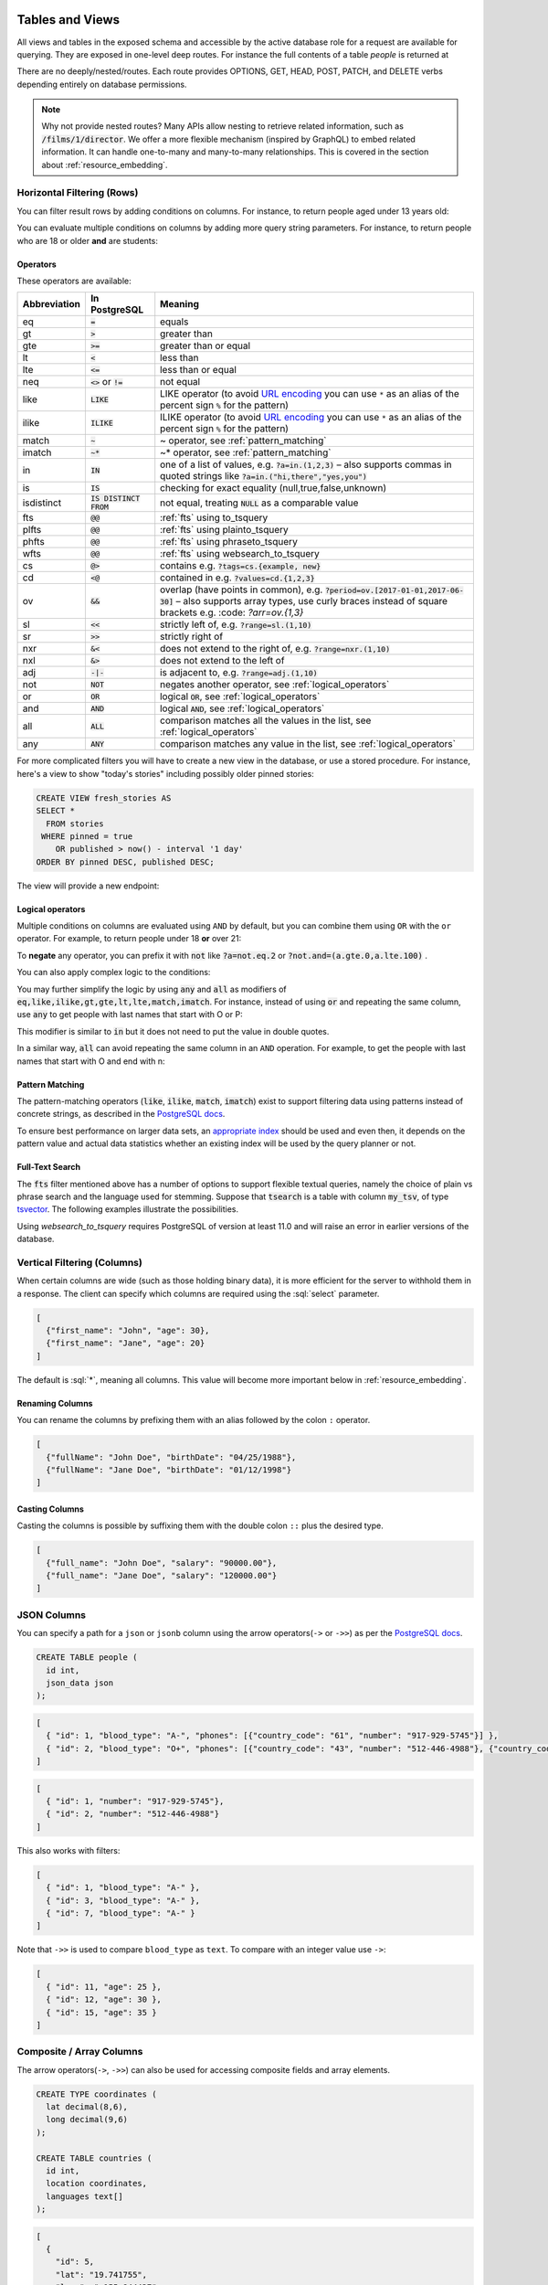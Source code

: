 .. role:: sql(code)
   :language: sql

Tables and Views
================

All views and tables in the exposed schema and accessible by the active database role for a request are available for querying. They are exposed in one-level deep routes. For instance the full contents of a table `people` is returned at

.. tabs::

  .. code-tab:: http

    GET /people HTTP/1.1

  .. code-tab:: bash Curl

    curl "http://localhost:3000/people"

There are no deeply/nested/routes. Each route provides OPTIONS, GET, HEAD, POST, PATCH, and DELETE verbs depending entirely on database permissions.

.. note::

  Why not provide nested routes? Many APIs allow nesting to retrieve related information, such as :code:`/films/1/director`. We offer a more flexible mechanism (inspired by GraphQL) to embed related information. It can handle one-to-many and many-to-many relationships. This is covered in the section about :ref:`resource_embedding`.

.. _h_filter:

Horizontal Filtering (Rows)
---------------------------

You can filter result rows by adding conditions on columns. For instance, to return people aged under 13 years old:

.. tabs::

  .. code-tab:: http

    GET /people?age=lt.13 HTTP/1.1

  .. code-tab:: bash Curl

    curl "http://localhost:3000/people?age=lt.13"

You can evaluate multiple conditions on columns by adding more query string parameters. For instance, to return people who are 18 or older **and** are students:

.. tabs::

  .. code-tab:: http

    GET /people?age=gte.18&student=is.true HTTP/1.1

  .. code-tab:: bash Curl

    curl "http://localhost:3000/people?age=gte.18&student=is.true"

.. _operators:

Operators
~~~~~~~~~

These operators are available:

============  ========================  ==================================================================================
Abbreviation  In PostgreSQL             Meaning
============  ========================  ==================================================================================
eq            :code:`=`                 equals
gt            :code:`>`                 greater than
gte           :code:`>=`                greater than or equal
lt            :code:`<`                 less than
lte           :code:`<=`                less than or equal
neq           :code:`<>` or :code:`!=`  not equal
like          :code:`LIKE`              LIKE operator (to avoid `URL encoding <https://en.wikipedia.org/wiki/Percent-encoding>`_ you can use ``*`` as an alias of the percent sign ``%`` for the pattern)
ilike         :code:`ILIKE`             ILIKE operator (to avoid `URL encoding <https://en.wikipedia.org/wiki/Percent-encoding>`_ you can use ``*`` as an alias of the percent sign ``%`` for the pattern)
match         :code:`~`                 ~ operator, see :ref:`pattern_matching`
imatch        :code:`~*`                ~* operator, see :ref:`pattern_matching`
in            :code:`IN`                one of a list of values, e.g. :code:`?a=in.(1,2,3)`
                                        – also supports commas in quoted strings like
                                        :code:`?a=in.("hi,there","yes,you")`
is            :code:`IS`                checking for exact equality (null,true,false,unknown)
isdistinct    :code:`IS DISTINCT FROM`  not equal, treating :code:`NULL` as a comparable value
fts           :code:`@@`                :ref:`fts` using to_tsquery
plfts         :code:`@@`                :ref:`fts` using plainto_tsquery
phfts         :code:`@@`                :ref:`fts` using phraseto_tsquery
wfts          :code:`@@`                :ref:`fts` using websearch_to_tsquery
cs            :code:`@>`                contains e.g. :code:`?tags=cs.{example, new}`
cd            :code:`<@`                contained in e.g. :code:`?values=cd.{1,2,3}`
ov            :code:`&&`                overlap (have points in common), e.g. :code:`?period=ov.[2017-01-01,2017-06-30]` –
                                        also supports array types, use curly braces instead of square brackets e.g.
                                        :code: `?arr=ov.{1,3}`
sl            :code:`<<`                strictly left of, e.g. :code:`?range=sl.(1,10)`
sr            :code:`>>`                strictly right of
nxr           :code:`&<`                does not extend to the right of, e.g. :code:`?range=nxr.(1,10)`
nxl           :code:`&>`                does not extend to the left of
adj           :code:`-|-`               is adjacent to, e.g. :code:`?range=adj.(1,10)`
not           :code:`NOT`               negates another operator, see :ref:`logical_operators`
or            :code:`OR`                logical :code:`OR`, see :ref:`logical_operators`
and           :code:`AND`               logical :code:`AND`, see :ref:`logical_operators`
all           :code:`ALL`               comparison matches all the values in the list, see :ref:`logical_operators`
any           :code:`ANY`               comparison matches any value in the list, see :ref:`logical_operators`
============  ========================  ==================================================================================

For more complicated filters you will have to create a new view in the database, or use a stored procedure. For instance, here's a view to show "today's stories" including possibly older pinned stories:

.. code-block:: postgresql

  CREATE VIEW fresh_stories AS
  SELECT *
    FROM stories
   WHERE pinned = true
      OR published > now() - interval '1 day'
  ORDER BY pinned DESC, published DESC;

The view will provide a new endpoint:

.. tabs::

  .. code-tab:: http

    GET /fresh_stories HTTP/1.1

  .. code-tab:: bash Curl

    curl "http://localhost:3000/fresh_stories"

.. _logical_operators:

Logical operators
~~~~~~~~~~~~~~~~~

Multiple conditions on columns are evaluated using ``AND`` by default, but you can combine them using ``OR`` with the ``or`` operator. For example, to return people under 18 **or** over 21:

.. tabs::

  .. code-tab:: http

    GET /people?or=(age.lt.18,age.gt.21) HTTP/1.1

  .. code-tab:: bash Curl

    curl "http://localhost:3000/people?or=(age.lt.18,age.gt.21)"

To **negate** any operator, you can prefix it with :code:`not` like :code:`?a=not.eq.2` or :code:`?not.and=(a.gte.0,a.lte.100)` .

You can also apply complex logic to the conditions:

.. tabs::

  .. code-tab:: http

    GET /people?grade=gte.90&student=is.true&or=(age.eq.14,not.and(age.gte.11,age.lte.17)) HTTP/1.1

  .. code-tab:: bash Curl

    curl "http://localhost:3000/people?grade=gte.90&student=is.true&or=(age.eq.14,not.and(age.gte.11,age.lte.17))"

You may further simplify the logic by using :code:`any` and :code:`all` as modifiers of :code:`eq,like,ilike,gt,gte,lt,lte,match,imatch`.
For instance, instead of using :code:`or` and repeating the same column, use :code:`any` to get people with last names that start with O or P:

.. tabs::

  .. code-tab:: http

    GET /people?last_name=like(any).{O*,P*} HTTP/1.1

  .. code-tab:: bash Curl

    curl "http://localhost:3000/people?last_name=like(any).{O*,P*}"

This modifier is similar to :code:`in` but it does not need to put the value in double quotes.

In a similar way, :code:`all` can avoid repeating the same column in an ``AND`` operation. For example, to get the people with last names that start with O and end with n:

.. tabs::

  .. code-tab:: http

    GET /people?last_name=like(all).{O*,*n} HTTP/1.1

  .. code-tab:: bash Curl

    curl "http://localhost:3000/people?last_name=like(all).{O*,*n}"

.. _pattern_matching:

Pattern Matching
~~~~~~~~~~~~~~~~

The pattern-matching operators (:code:`like`, :code:`ilike`, :code:`match`, :code:`imatch`) exist to support filtering data using patterns instead of concrete strings, as described in the `PostgreSQL docs <https://www.postgresql.org/docs/current/functions-matching.html>`__.

To ensure best performance on larger data sets, an `appropriate index <https://www.postgresql.org/docs/current/pgtrgm.html#id-1.11.7.44.8>`__ should be used and even then, it depends on the pattern value and actual data statistics whether an existing index will be used by the query planner or not.

.. _fts:

Full-Text Search
~~~~~~~~~~~~~~~~

The :code:`fts` filter mentioned above has a number of options to support flexible textual queries, namely the choice of plain vs phrase search and the language used for stemming. Suppose that :code:`tsearch` is a table with column :code:`my_tsv`, of type `tsvector <https://www.postgresql.org/docs/current/datatype-textsearch.html>`_. The following examples illustrate the possibilities.

.. tabs::

  .. code-tab:: http

    GET /tsearch?my_tsv=fts(french).amusant HTTP/1.1

  .. code-tab:: bash Curl

    curl "http://localhost:3000/tsearch?my_tsv=fts(french).amusant"

.. tabs::

  .. code-tab:: http

    GET /tsearch?my_tsv=plfts.The%20Fat%20Cats HTTP/1.1

  .. code-tab:: bash Curl

    curl "http://localhost:3000/tsearch?my_tsv=plfts.The%20Fat%20Cats"

.. tabs::

  .. code-tab:: http

    GET /tsearch?my_tsv=not.phfts(english).The%20Fat%20Cats HTTP/1.1

  .. code-tab:: bash Curl

    curl "http://localhost:3000/tsearch?my_tsv=not.phfts(english).The%20Fat%20Cats"

.. tabs::

  .. code-tab:: http

    GET /tsearch?my_tsv=not.wfts(french).amusant HTTP/1.1

  .. code-tab:: bash Curl

    curl "http://localhost:3000/tsearch?my_tsv=not.wfts(french).amusant"

Using `websearch_to_tsquery` requires PostgreSQL of version at least 11.0 and will raise an error in earlier versions of the database.

.. _v_filter:

Vertical Filtering (Columns)
----------------------------

When certain columns are wide (such as those holding binary data), it is more efficient for the server to withhold them in a response. The client can specify which columns are required using the :sql:`select` parameter.

.. tabs::

  .. code-tab:: http

    GET /people?select=first_name,age HTTP/1.1

  .. code-tab:: bash Curl

    curl "http://localhost:3000/people?select=first_name,age"

.. code-block:: json

  [
    {"first_name": "John", "age": 30},
    {"first_name": "Jane", "age": 20}
  ]

The default is :sql:`*`, meaning all columns. This value will become more important below in :ref:`resource_embedding`.

Renaming Columns
~~~~~~~~~~~~~~~~

You can rename the columns by prefixing them with an alias followed by the colon ``:`` operator.

.. tabs::

  .. code-tab:: http

    GET /people?select=fullName:full_name,birthDate:birth_date HTTP/1.1

  .. code-tab:: bash Curl

    curl "http://localhost:3000/people?select=fullName:full_name,birthDate:birth_date"

.. code-block:: json

  [
    {"fullName": "John Doe", "birthDate": "04/25/1988"},
    {"fullName": "Jane Doe", "birthDate": "01/12/1998"}
  ]

.. _casting_columns:

Casting Columns
~~~~~~~~~~~~~~~

Casting the columns is possible by suffixing them with the double colon ``::`` plus the desired type.

.. tabs::

  .. code-tab:: http

    GET /people?select=full_name,salary::text HTTP/1.1

  .. code-tab:: bash Curl

    curl "http://localhost:3000/people?select=full_name,salary::text"

.. code-block:: json

  [
    {"full_name": "John Doe", "salary": "90000.00"},
    {"full_name": "Jane Doe", "salary": "120000.00"}
  ]

.. _json_columns:

JSON Columns
------------

You can specify a path for a ``json`` or ``jsonb`` column using the arrow operators(``->`` or ``->>``) as per the `PostgreSQL docs <https://www.postgresql.org/docs/current/functions-json.html>`__.

.. code-block:: postgres

  CREATE TABLE people (
    id int,
    json_data json
  );

.. tabs::

  .. code-tab:: http

    GET /people?select=id,json_data->>blood_type,json_data->phones HTTP/1.1

  .. code-tab:: bash Curl

    curl "http://localhost:3000/people?select=id,json_data->>blood_type,json_data->phones"

.. code-block:: json

  [
    { "id": 1, "blood_type": "A-", "phones": [{"country_code": "61", "number": "917-929-5745"}] },
    { "id": 2, "blood_type": "O+", "phones": [{"country_code": "43", "number": "512-446-4988"}, {"country_code": "43", "number": "213-891-5979"}] }
  ]

.. tabs::

  .. code-tab:: http

    GET /people?select=id,json_data->phones->0->>number HTTP/1.1

  .. code-tab:: bash Curl

    curl "http://localhost:3000/people?select=id,json_data->phones->0->>number"

.. code-block:: json

  [
    { "id": 1, "number": "917-929-5745"},
    { "id": 2, "number": "512-446-4988"}
  ]

This also works with filters:

.. tabs::

  .. code-tab:: http

    GET /people?select=id,json_data->blood_type&json_data->>blood_type=eq.A- HTTP/1.1

  .. code-tab:: bash Curl

    curl "http://localhost:3000/people?select=id,json_data->blood_type&json_data->>blood_type=eq.A-"

.. code-block:: json

  [
    { "id": 1, "blood_type": "A-" },
    { "id": 3, "blood_type": "A-" },
    { "id": 7, "blood_type": "A-" }
  ]

Note that ``->>`` is used to compare ``blood_type`` as ``text``. To compare with an integer value use ``->``:

.. tabs::

  .. code-tab:: http

    GET /people?select=id,json_data->age&json_data->age=gt.20 HTTP/1.1

  .. code-tab:: bash Curl

    curl "http://localhost:3000/people?select=id,json_data->age&json_data->age=gt.20"

.. code-block:: json

  [
    { "id": 11, "age": 25 },
    { "id": 12, "age": 30 },
    { "id": 15, "age": 35 }
  ]
.. _composite_array_columns:

Composite / Array Columns
-------------------------

The arrow operators(``->``, ``->>``) can also be used for accessing composite fields and array elements.

.. code-block:: postgres

  CREATE TYPE coordinates (
    lat decimal(8,6),
    long decimal(9,6)
  );

  CREATE TABLE countries (
    id int,
    location coordinates,
    languages text[]
  );

.. tabs::

  .. code-tab:: http

    GET /countries?select=id,location->>lat,location->>long,primary_language:languages->0&location->lat=gte.19 HTTP/1.1

  .. code-tab:: bash Curl

    curl "http://localhost:3000/countries?select=id,location->>lat,location->>long,primary_language:languages->0&location->lat=gte.19"

.. code-block:: json

  [
    {
      "id": 5,
      "lat": "19.741755",
      "long": "-155.844437",
      "primary_language": "en"
    }
  ]

.. important::

  When using the ``->`` and ``->>`` operators, PostgREST uses a query like ``to_jsonb(<col>)->'field'``. To make filtering and ordering on those nested fields use an index, the index needs to be created on the same expression, including the ``to_jsonb(...)`` call:

  .. code-block:: postgres

    CREATE INDEX ON mytable ((to_jsonb(data) -> 'identification' ->> 'registration_number'));

.. _computed_cols:

Computed / Virtual Columns
--------------------------

Filters may be applied to computed columns(**a.k.a. virtual columns**) as well as actual table/view columns, even though the computed columns will not appear in the output. For example, to search first and last names at once we can create a computed column that will not appear in the output but can be used in a filter:

.. code-block:: postgres

  CREATE TABLE people (
    fname text,
    lname text
  );

  CREATE FUNCTION full_name(people) RETURNS text AS $$
    SELECT $1.fname || ' ' || $1.lname;
  $$ LANGUAGE SQL;

  -- (optional) add an index to speed up anticipated query
  CREATE INDEX people_full_name_idx ON people
    USING GIN (to_tsvector('english', full_name(people)));

A full-text search on the computed column:

.. tabs::

  .. code-tab:: http

    GET /people?full_name=fts.Beckett HTTP/1.1

  .. code-tab:: bash Curl

    curl "http://localhost:3000/people?full_name=fts.Beckett"

As mentioned, computed columns do not appear in the output by default. However you can include them by listing them in the vertical filtering :code:`select` parameter:

.. tabs::

  .. code-tab:: http

    GET /people?select=*,full_name HTTP/1.1

  .. code-tab:: bash Curl

    curl "http://localhost:3000/people?select=*,full_name"

.. important::

  Computed columns must be created in the :ref:`exposed schema <db-schemas>` or in a schema in the :ref:`extra search path <db-extra-search-path>` to be used in this way. When placing the computed column in the :ref:`exposed schema <db-schemas>` you can use an **unnamed** argument, as in the example above, to prevent it from being exposed as an :ref:`RPC <s_procs>` under ``/rpc``.

Unicode support
---------------

PostgREST supports unicode in schemas, tables, columns and values. To access a table with unicode name, use percent encoding.

To request this:

.. code-block:: http

  GET /موارد HTTP/1.1

Do this:

.. tabs::

  .. code-tab:: http

    GET /%D9%85%D9%88%D8%A7%D8%B1%D8%AF HTTP/1.1

  .. code-tab:: bash Curl

    curl "http://localhost:3000/%D9%85%D9%88%D8%A7%D8%B1%D8%AF"

.. _tabs-cols-w-spaces:

Table / Columns with spaces
~~~~~~~~~~~~~~~~~~~~~~~~~~~

You can request table/columns with spaces in them by percent encoding the spaces with ``%20``:

.. tabs::

  .. code-tab:: http

    GET /Order%20Items?Unit%20Price=lt.200 HTTP/1.1

  .. code-tab:: bash Curl

    curl "http://localhost:3000/Order%20Items?Unit%20Price=lt.200"

.. _reserved-chars:

Reserved characters
~~~~~~~~~~~~~~~~~~~

If filters include PostgREST reserved characters(``,``, ``.``, ``:``, ``()``) you'll have to surround them in percent encoded double quotes ``%22`` for correct processing.

Here ``Hebdon,John`` and ``Williams,Mary`` are values.

.. tabs::

  .. code-tab:: http

    GET /employees?name=in.(%22Hebdon,John%22,%22Williams,Mary%22) HTTP/1.1

  .. code-tab:: bash Curl

    curl "http://localhost:3000/employees?name=in.(%22Hebdon,John%22,%22Williams,Mary%22)"

Here ``information.cpe`` is a column name.

.. tabs::

  .. code-tab:: http

    GET /vulnerabilities?%22information.cpe%22=like.*MS* HTTP/1.1

  .. code-tab:: bash Curl

    curl "http://localhost:3000/vulnerabilities?%22information.cpe%22=like.*MS*"

If the value filtered by the ``in`` operator has a double quote (``"``), you can escape it using a backslash ``"\""``. A backslash itself can be used with a double backslash ``"\\"``.

Here ``Quote:"`` and ``Backslash:\`` are percent-encoded values. Note that ``%5C`` is the percent-encoded backslash.

.. tabs::

  .. code-tab:: http

    GET /marks?name=in.(%22Quote:%5C%22%22,%22Backslash:%5C%5C%22) HTTP/1.1

  .. code-tab:: bash Curl

    curl "http://localhost:3000/marks?name=in.(%22Quote:%5C%22%22,%22Backslash:%5C%5C%22)"

.. note::

   Some HTTP libraries might encode URLs automatically(e.g. :code:`axios`). In these cases you should use double quotes
   :code:`""` directly instead of :code:`%22`.

.. _ordering:

Ordering
--------

The reserved word :sql:`order` reorders the response rows. It uses a comma-separated list of columns and directions:

.. tabs::

  .. code-tab:: http

    GET /people?order=age.desc,height.asc HTTP/1.1

  .. code-tab:: bash Curl

    curl "http://localhost:3000/people?order=age.desc,height.asc"

If no direction is specified it defaults to ascending order:

.. tabs::

  .. code-tab:: http

    GET /people?order=age HTTP/1.1

  .. code-tab:: bash Curl

    curl "http://localhost:3000/people?order=age"

If you care where nulls are sorted, add ``nullsfirst`` or ``nullslast``:

.. tabs::

  .. code-tab:: http

    GET /people?order=age.nullsfirst HTTP/1.1

  .. code-tab:: bash Curl

    curl "http://localhost:3000/people?order=age.nullsfirst"

.. tabs::

  .. code-tab:: http

    GET /people?order=age.desc.nullslast HTTP/1.1

  .. code-tab:: bash Curl

    curl "http://localhost:3000/people?order=age.desc.nullslast"

You can also use :ref:`computed_cols` to order the results, even though the computed columns will not appear in the output. You can sort by nested fields of :ref:`json_columns` with the JSON operators.

.. _limits:

Limits and Pagination
---------------------

PostgREST uses HTTP range headers to describe the size of results. Every response contains the current range and, if requested, the total number of results:

.. code-block:: http

  HTTP/1.1 200 OK
  Range-Unit: items
  Content-Range: 0-14/*

Here items zero through fourteen are returned. This information is available in every response and can help you render pagination controls on the client. This is an RFC7233-compliant solution that keeps the response JSON cleaner.

There are two ways to apply a limit and offset rows: through request headers or query parameters. When using headers you specify the range of rows desired. This request gets the first twenty people.

.. tabs::

  .. code-tab:: http

    GET /people HTTP/1.1
    Range-Unit: items
    Range: 0-19

  .. code-tab:: bash Curl

    curl "http://localhost:3000/people" -i \
      -H "Range-Unit: items" \
      -H "Range: 0-19"

Note that the server may respond with fewer if unable to meet your request:

.. code-block:: http

  HTTP/1.1 200 OK
  Range-Unit: items
  Content-Range: 0-17/*

You may also request open-ended ranges for an offset with no limit, e.g. :code:`Range: 10-`.

The other way to request a limit or offset is with query parameters. For example

.. tabs::

  .. code-tab:: http

    GET /people?limit=15&offset=30 HTTP/1.1

  .. code-tab:: bash Curl

    curl "http://localhost:3000/people?limit=15&offset=30"

This method is also useful for embedded resources, which we will cover in another section. The server always responds with range headers even if you use query parameters to limit the query.

.. _exact_count:

Exact Count
-----------

In order to obtain the total size of the table or view (such as when rendering the last page link in a pagination control), specify ``Prefer: count=exact`` as a request header:

.. tabs::

  .. code-tab:: http

    HEAD /bigtable HTTP/1.1
    Range-Unit: items
    Range: 0-24
    Prefer: count=exact

  .. code-tab:: bash Curl

    curl "http://localhost:3000/bigtable" -I \
      -H "Range-Unit: items" \
      -H "Range: 0-24" \
      -H "Prefer: count=exact"

Note that the larger the table the slower this query runs in the database. The server will respond with the selected range and total

.. code-block:: http

  HTTP/1.1 206 Partial Content
  Range-Unit: items
  Content-Range: 0-24/3573458

.. _planned_count:

Planned Count
-------------

To avoid the shortcomings of :ref:`exact count <exact_count>`, PostgREST can leverage PostgreSQL statistics and get a fairly accurate and fast count.
To do this, specify the ``Prefer: count=planned`` header.

.. tabs::

  .. code-tab:: http

    HEAD /bigtable?limit=25 HTTP/1.1
    Prefer: count=planned

  .. code-tab:: bash Curl

    curl "http://localhost:3000/bigtable?limit=25" -I \
      -H "Prefer: count=planned"

.. code-block:: http

  HTTP/1.1 206 Partial Content
  Content-Range: 0-24/3572000

Note that the accuracy of this count depends on how up-to-date are the PostgreSQL statistics tables.
For example in this case, to increase the accuracy of the count you can do ``ANALYZE bigtable``.
See `ANALYZE <https://www.postgresql.org/docs/current/sql-analyze.html>`_ for more details.

.. _estimated_count:

Estimated Count
---------------

When you are interested in the count, the relative error is important. If you have a :ref:`planned count <planned_count>` of 1000000 and the exact count is
1001000, the error is small enough to be ignored. But with a planned count of 7, an exact count of 28 would be a huge misprediction.

In general, when having smaller row-counts, the estimated count should be as close to the exact count as possible.

To help with these cases, PostgREST can get the exact count up until a threshold and get the planned count when
that threshold is surpassed. To use this behavior, you can specify the ``Prefer: count=estimated`` header. The **threshold** is
defined by :ref:`db-max-rows`.

Here's an example. Suppose we set ``db-max-rows=1000`` and ``smalltable`` has 321 rows, then we'll get the exact count:

.. tabs::

  .. code-tab:: http

    HEAD /smalltable?limit=25 HTTP/1.1
    Prefer: count=estimated

  .. code-tab:: bash Curl

    curl "http://localhost:3000/smalltable?limit=25" -I \
      -H "Prefer: count=estimated"

.. code-block:: http

  HTTP/1.1 206 Partial Content
  Content-Range: 0-24/321

If we make a similar request on ``bigtable``, which has 3573458 rows, we would get the planned count:

.. tabs::

  .. code-tab:: http

    HEAD /bigtable?limit=25 HTTP/1.1
    Prefer: count=estimated

  .. code-tab:: bash Curl

    curl "http://localhost:3000/bigtable?limit=25" -I \
      -H "Prefer: count=estimated"

.. code-block:: http

  HTTP/1.1 206 Partial Content
  Content-Range: 0-24/3572000

.. _res_format:

Response Format
---------------

PostgREST uses proper HTTP content negotiation (`RFC7231 <https://datatracker.ietf.org/doc/html/rfc7231#section-5.3>`_) to deliver the desired representation of a resource. That is to say the same API endpoint can respond in different formats like JSON or CSV depending on the client request.

Use the Accept request header to specify the acceptable format (or formats) for the response:

.. tabs::

  .. code-tab:: http

    GET /people HTTP/1.1
    Accept: application/json

  .. code-tab:: bash Curl

    curl "http://localhost:3000/people" \
      -H "Accept: application/json"

The current possibilities are:

* ``*/*``
* ``text/csv``
* ``application/json``
* ``application/openapi+json``
* ``application/geo+json``

and in the special case of a single-column select the following additional three formats;
also see the section :ref:`scalar_return_formats`:

* ``application/octet-stream``
* ``text/plain``
* ``text/xml``

The server will default to JSON for API endpoints and OpenAPI on the root.

.. _singular_plural:

Singular or Plural
------------------

By default PostgREST returns all JSON results in an array, even when there is only one item. For example, requesting :code:`/items?id=eq.1` returns

.. code:: json

  [
    { "id": 1 }
  ]

This can be inconvenient for client code. To return the first result as an object unenclosed by an array, specify :code:`vnd.pgrst.object` as part of the :code:`Accept` header

.. tabs::

  .. code-tab:: http

    GET /items?id=eq.1 HTTP/1.1
    Accept: application/vnd.pgrst.object+json

  .. code-tab:: bash Curl

    curl "http://localhost:3000/items?id=eq.1" \
      -H "Accept: application/vnd.pgrst.object+json"

This returns

.. code:: json

  { "id": 1 }

When a singular response is requested but no entries are found, the server responds with an error message and 406 Not Acceptable status code rather than the usual empty array and 200 status:

.. code-block:: json

  {
    "message": "JSON object requested, multiple (or no) rows returned",
    "details": "Results contain 0 rows, application/vnd.pgrst.object+json requires 1 row",
    "hint": null,
    "code": "PGRST505"
  }

.. note::

  Many APIs distinguish plural and singular resources using a special nested URL convention e.g. `/stories` vs `/stories/1`. Why do we use `/stories?id=eq.1`? The answer is because a singular resource is (for us) a row determined by a primary key, and primary keys can be compound (meaning defined across more than one column). The more familiar nested urls consider only a degenerate case of simple and overwhelmingly numeric primary keys. These so-called artificial keys are often introduced automatically by Object Relational Mapping libraries.

  Admittedly PostgREST could detect when there is an equality condition holding on all columns constituting the primary key and automatically convert to singular. However this could lead to a surprising change of format that breaks unwary client code just by filtering on an extra column. Instead we allow manually specifying singular vs plural to decouple that choice from the URL format.

.. _resource_embedding:

Resource Embedding
==================

In addition to providing RESTful routes for each table and view, PostgREST allows related resources to be included together in a single
API call. This reduces the need for multiple API requests. The server uses **foreign keys** to determine which tables and views can be
returned together. For example, consider a database of films and their awards:

.. image:: _static/film.png

.. important::

  Whenever FOREIGN KEY constraints change in the database schema you must refresh PostgREST's schema cache for Resource Embedding to work properly. See the section :ref:`schema_reloading`.

.. _many-to-one:

Many-to-one relationships
-------------------------

Since ``films`` has a **foreign key** referencing ``directors``, this establishes a many-to-one relationship between them. Because of this, we're able
to request all the films and the director for each film.

.. tabs::

  .. code-tab:: http

    GET /films?select=title,directors(id,last_name) HTTP/1.1

  .. code-tab:: bash Curl

    curl "http://localhost:3000/films?select=title,directors(id,last_name)"

.. code-block:: json

  [
    { "title": "Workers Leaving The Lumière Factory In Lyon",
      "directors": {
        "id": 2,
        "last_name": "Lumière"
      }
    },
    { "title": "The Dickson Experimental Sound Film",
      "directors": {
        "id": 1,
        "last_name": "Dickson"
      }
    },
    { "title": "The Haunted Castle",
      "directors": {
        "id": 3,
        "last_name": "Méliès"
      }
    }
  ]

Note that the embedded ``directors`` is returned as a JSON object because of the "to-one" end.

Since the table name is plural, we can be more accurate by making it singular with an alias.

.. tabs::

  .. code-tab:: http

    GET /films?select=title,director:directors(id,last_name) HTTP/1.1

  .. code-tab:: bash Curl

    curl "http://localhost:3000/films?select=title,director:directors(id,last_name)"

.. code-block:: json

  [
    { "title": "Workers Leaving The Lumière Factory In Lyon",
      "director": {
        "id": 2,
        "last_name": "Lumière"
      }
    },
    ".."
  ]

.. _one-to-many:

One-to-many relationships
-------------------------

The inverse one-to-many relationship between ``directors`` and ``films`` is detected based on the **foreign key** reference. In this case, the embedded ``films`` are returned as a JSON array because of the "to-many" end.

.. tabs::

  .. code-tab:: http

    GET /directors?select=last_name,films(title) HTTP/1.1

  .. code-tab:: bash Curl

    curl "http://localhost:3000/directors?select=last_name,films(title)"

.. code-block:: json

  [
    { "last_name": "Lumière",
      "films": [
        {"title": "Workers Leaving The Lumière Factory In Lyon"}
      ]
    },
    { "last_name": "Dickson",
      "films": [
        {"title": "The Dickson Experimental Sound Film"}
      ]
    },
    { "last_name": "Méliès",
      "films": [
        {"title": "The Haunted Castle"}
      ]
    }
  ]

.. _many-to-many:

Many-to-many relationships
--------------------------

Many-to-many relationships are detected based on the join table. The join table must contain foreign keys to other two tables
and they must be part of its composite key.

For the many-to-many relationship between ``films`` and ``actors``, the join table ``roles`` would be:

.. code-block:: postgresql

  create table roles(
    film_id int references films(id)
  , actor_id int references actors(id)
  , primary key(film_id, actor_id)
  );

  -- the join table can also be detected if the composite key has additional columns

  create table roles(
    id int generated always as identity,
  , film_id int references films(id)
  , actor_id int references actors(id)
  , primary key(id, film_id, actor_id)
  );

.. tabs::

  .. code-tab:: http

    GET /actors?select=first_name,last_name,films(title) HTTP/1.1

  .. code-tab:: bash Curl

    curl "http://localhost:3000/actors?select=first_name,last_name,films(title)"

.. code-block:: json

  [
    { "first_name": "Willem",
      "last_name": "Dafoe",
      "films": [
        {"title": "The Lighthouse"}
      ]
    },
    ".."
  ]

.. _one-to-one:

One-to-one relationships
------------------------

one-to-one relationships are detected if there's an unique constraint on a foreign key.

.. code-block:: postgresql

  CREATE TABLE technical_specs(
    film_id INT REFERENCES films UNIQUE,
    runtime TIME,
    camera TEXT,
    sound TEXT
  );

Or if the foreign key is also a primary key.

.. code-block:: postgresql

  -- references Films using the primary key as a foreign key
  CREATE TABLE technical_specs(
    film_id INT PRIMARY KEY REFERENCES films,
    runtime TIME,
    camera TEXT,
    sound TEXT
  );

.. tabs::

  .. code-tab:: http

    GET /films?select=title,technical_specs(runtime) HTTP/1.1

  .. code-tab:: bash Curl

    curl "http://localhost:3000/films?select=title,technical_specs(runtime)"

.. code-block:: json

  [
    {
      "title": "Pulp Fiction",
      "technical_specs": {"camera": "Arriflex 35-III"}
    },
    ".."
  ]

.. _computed_relationships:

Computed relationships
----------------------

You can manually define relationships between resources. This is useful for database objects that can't define foreign keys, like `Foreign Data Wrappers <https://wiki.postgresql.org/wiki/Foreign_data_wrappers>`_.
To do this, you can create functions similar to :ref:`computed_cols`.

Assuming there's a foreign table ``premieres`` that we want to relate to ``films``.

.. code-block:: postgres

  create foreign table premieres (
    id integer,
    location text,
    "date" date,
    film_id integer
  ) server import_csv options ( filename '/tmp/directors.csv', format 'csv');

  create function film(premieres) returns setof films rows 1 as $$
    select * from films where id = $1.film_id
  $$ stable language sql;

The above function defines a relationship between ``premieres`` (the parameter) and ``films`` (the return type) and since there's a ``rows 1``, this defines a many-to-one relationship.
The name of the function ``film`` is arbitrary and can be used to do the embedding:

.. tabs::

  .. code-tab:: http

    GET /premieres?select=location,film(name) HTTP/1.1

  .. code-tab:: bash Curl

    curl "http://localhost:3000/premieres?select=location,film(name)"

.. code-block:: json

  [
    {
      "location": "Cannes Film Festival",
      "film": {"name": "Pulp Fiction"}
    },
    ".."
  ]

Now let's define the opposite one-to-many relationship with another function.

.. code-block:: postgres

  create function premieres(films) returns setof premieres as $$
    select * from premieres where film_id = $1.id
  $$ stable language sql;

Similarly, this function defines a relationship between the parameter ``films`` and the return type ``premieres``.
In this case there's an implicit ``ROWS 1000`` defined by PostgreSQL(`search "result_rows" on this PostgreSQL doc <https://www.postgresql.org/docs/current/sql-createfunction.html>`_),
we consider any value greater than 1 as "many" so this defines a one-to-many relationship.

.. tabs::

  .. code-tab:: http

    GET /films?select=name,premieres(name) HTTP/1.1

  .. code-tab:: bash Curl

    curl "http://localhost:3000/films?select=name,premieres(name)"

.. code-block:: json

  [
    {
      "name": "Pulp Ficiton",
      "premieres": [{"location": "Cannes Festival"}]
    },
    ".."
  ]

Computed relationships also allow you to override the ones that are automatically detected by PostgREST.

For example, to override the :ref:`many-to-one relationship <many-to-one>` between ``films`` and ``directors``.

.. code-block:: postgres

  create function directors(films) returns setof directors rows 1 as $$
    select * from directors where id = $1.director_id
  $$ stable language sql;

Taking advantage of overloaded functions, you can use the same function name for different parameters and thus define relationships from other tables/views to ``directors``.

.. code-block:: postgres

  create function directors(film_schools) returns setof directors as $$
    select * from directors where film_school_id = $1.id
  $$ stable language sql;

Computed relationships have good performance as their intended design follow the `Inlining conditions for table functions <https://wiki.postgresql.org/wiki/Inlining_of_SQL_functions#Inlining_conditions_for_table_functions>`_.

.. warning::

  - Always use ``SETOF`` when creating computed relationships. Functions can return a table without using ``SETOF``, but bear in mind that they will not be inlined.

  - Make sure to correctly label the ``to-one`` part of the relationship. When using the ``ROWS 1`` estimation, PostgREST will expect a single row to be returned. If that is not the case, then it will unnest the embedding and return repeated values for the top level resource.

.. _nested_embedding:

Nested Embedding
----------------

If you want to embed through join tables but need more control on the intermediate resources, you can do nested embedding. For instance, you can request the Actors, their Roles and the Films for those Roles:

.. tabs::

  .. code-tab:: http

    GET /actors?select=roles(character,films(title,year)) HTTP/1.1

  .. code-tab:: bash Curl

    curl "http://localhost:3000/actors?select=roles(character,films(title,year))"

.. _embed_filters:

Embedded Filters
----------------

Embedded resources can be shaped similarly to their top-level counterparts. To do so, prefix the query parameters with the name of the embedded resource. For instance, to order the actors in each film:

.. tabs::

  .. code-tab:: http

    GET /films?select=*,actors(*)&actors.order=last_name,first_name HTTP/1.1

  .. code-tab:: bash Curl

    curl "http://localhost:3000/films?select=*,actors(*)&actors.order=last_name,first_name"

This sorts the list of actors in each film but does *not* change the order of the films themselves. To filter the roles returned with each film:

.. tabs::

  .. code-tab:: http

    GET /films?select=*,roles(*)&roles.character=in.(Chico,Harpo,Groucho) HTTP/1.1

  .. code-tab:: bash Curl

    curl "http://localhost:3000/films?select=*,roles(*)&roles.character=in.(Chico,Harpo,Groucho)"

Once again, this restricts the roles included to certain characters but does not filter the films in any way. Films without any of those characters would be included along with empty character lists.

An ``or`` filter  can be used for a similar operation:

.. tabs::

  .. code-tab:: http

    GET /films?select=*,roles(*)&roles.or=(character.eq.Gummo,character.eq.Zeppo) HTTP/1.1

  .. code-tab:: bash Curl

    curl "http://localhost:3000/films?select=*,roles(*)&roles.or=(character.eq.Gummo,character.eq.Zeppo)"

Limit and offset operations are possible:

.. tabs::

  .. code-tab:: http

    GET /films?select=*,actors(*)&actors.limit=10&actors.offset=2 HTTP/1.1

  .. code-tab:: bash Curl

    curl "http://localhost:3000/films?select=*,actors(*)&actors.limit=10&actors.offset=2"

Embedded resources can be aliased and filters can be applied on these aliases:

.. tabs::

  .. code-tab:: http

    GET /films?select=*,90_comps:competitions(name),91_comps:competitions(name)&90_comps.year=eq.1990&91_comps.year=eq.1991 HTTP/1.1

  .. code-tab:: bash Curl

    curl "http://localhost:3000/films?select=*,90_comps:competitions(name),91_comps:competitions(name)&90_comps.year=eq.1990&91_comps.year=eq.1991"

Filters can also be applied on nested embedded resources:

.. tabs::

  .. code-tab:: http

    GET /films?select=*,roles(*,actors(*))&roles.actors.order=last_name&roles.actors.first_name=like.*Tom* HTTP/1.1

  .. code-tab:: bash Curl

    curl "http://localhost:3000/films?select=*,roles(*,actors(*))&roles.actors.order=last_name&roles.actors.first_name=like.*Tom*"

The result will show the nested actors named Tom and order them by last name. Aliases can also be used instead of the resource names to filter the nested tables.

.. _embedding_top_level_filter:

Embedding with Top-level Filtering
----------------------------------

By default, :ref:`embed_filters` don't change the top-level resource(``films``) rows at all:

.. tabs::

  .. code-tab:: http

    GET /films?select=title,actors(first_name,last_name)&actors.first_name=eq.Jehanne HTTP/1.1

  .. code-tab:: bash Curl

    curl "http://localhost:3000/films?select=title,actors(first_name,last_name)&actors.first_name=eq.Jehanne

.. code-block:: json

  [
    {
      "title": "Workers Leaving The Lumière Factory In Lyon",
      "actors": []
    },
    {
      "title": "The Dickson Experimental Sound Film",
      "actors": []
    },
    {
      "title": "The Haunted Castle",
      "actors": [
        {
          "first_name": "Jehanne",
          "last_name": "d'Alcy"
        }
      ]
    }
  ]

In order to filter the top level rows you need to add ``!inner`` to the embedded resource. For instance, to get **only** the films that have an actor named ``Jehanne``:

.. tabs::

  .. code-tab:: http

    GET /films?select=title,actors!inner(first_name,last_name)&actors.first_name=eq.Jehanne HTTP/1.1

  .. code-tab:: bash Curl

    curl "http://localhost:3000/films?select=title,actors!inner(first_name,last_name)&actors.first_name=eq.Jehanne"

.. code-block:: json

  [
    {
      "title": "The Haunted Castle",
      "actors": [
        {
          "first_name": "Jehanne",
          "last_name": "d'Alcy"
        }
      ]
    }
  ]

If you want to filter the films by actors but don't want to include them in the response, you must leave the embedded columns empty.

.. tabs::

  .. code-tab:: http

    GET /films?select=title,actors!inner()&actors.first_name=eq.Jehanne HTTP/1.1

  .. code-tab:: bash Curl

    curl "http://localhost:3000/films?select=title,actors!inner()&actors.first_name=eq.Jehanne"

.. code-block:: json

  [
    {
      "title": "The Haunted Castle",
    }
  ]

.. _top_level_order:

Top-level Ordering
~~~~~~~~~~~~~~~~~~

You can sort the top-level resource by the embedded resource columns in :ref:`Many-to-One <many-to-one>` and :ref:`One-to-One <one-to-one>` relationships. For example, you could arrange the films in descending order using the director's last name.

.. tabs::

  .. code-tab:: http

    GET /films?select=title,directors(last_name)&order=directors(last_name).desc HTTP/1.1

  .. code-tab:: bash Curl

    curl "http://localhost:3000/films?select=title,directors(last_name)&order=directors(last_name).desc"

.. _null_embed:

Null filtering on embedded resources
~~~~~~~~~~~~~~~~~~~~~~~~~~~~~~~~~~~~

The ``is.null`` filter can be used in embedded resources to perform an anti-join. For instance, to get all the films that do not have any nominations:

.. tabs::

  .. code-tab:: http

    GET /films?select=title,nominations()&nominations=is.null HTTP/1.1

  .. code-tab:: bash Curl

    curl "http://localhost:3000/films?select=title,nominations()&nominations=is.null"

On the other hand, ``not.is.null`` will behave in the same way as using ``!inner``. For example, the embedding ``actors!inner(*)`` returns the same as:

.. tabs::

  .. code-tab:: http

    GET /films?select=title,actors(*)&actors=not.is.null HTTP/1.1

  .. code-tab:: bash Curl

    curl "http://localhost:3000/films?select=title,actors(*)&actors=not.is.null"

Both ``is.null`` and ``not.is.null`` can be included inside the `or` operator. For instance, to get the films that have no actors **or** directors registered yet:

.. tabs::

  .. code-tab:: http

    GET /films?select=title,actors(*),directors(*)&or=(actors.is.null,directors.is.null) HTTP/1.1

  .. code-tab:: bash Curl

    curl "http://localhost:3000/films?select=title,actors(*),directors(*)&or=(actors.is.null,directors.is.null)"

.. _embedding_partitioned_tables:

Embedding Partitioned Tables
----------------------------

Embedding can also be done between `partitioned tables <https://www.postgresql.org/docs/current/ddl-partitioning.html>`_ and other tables.

For example, let's create the ``box_office`` partitioned table that has the gross daily revenue of a film:

.. code-block:: postgres

  CREATE TABLE box_office (
    bo_date DATE NOT NULL,
    film_id INT REFERENCES test.films NOT NULL,
    gross_revenue DECIMAL(12,2) NOT NULL,
    PRIMARY KEY (bo_date, film_id)
  ) PARTITION BY RANGE (bo_date);

  -- Let's also create partitions for each month of 2021

  CREATE TABLE box_office_2021_01 PARTITION OF test.box_office
  FOR VALUES FROM ('2021-01-01') TO ('2021-01-31');

  CREATE TABLE box_office_2021_02 PARTITION OF test.box_office
  FOR VALUES FROM ('2021-02-01') TO ('2021-02-28');

  -- and so until december 2021

Since it contains the ``films_id`` foreign key, it is possible to embed ``box_office`` and ``films``:

.. tabs::

  .. code-tab:: http

    GET /box_office?select=bo_date,gross_revenue,films(title)&gross_revenue=gte.1000000 HTTP/1.1

  .. code-tab:: bash Curl

    curl "http://localhost:3000/box_office?select=bo_date,gross_revenue,films(title)&gross_revenue=gte.1000000"

.. note::
  * Embedding on partitions is not allowed because it leads to ambiguity errors (see :ref:`embed_disamb`) between them and their parent partitioned table(more details at `#1783(comment) <https://github.com/PostgREST/postgrest/issues/1783#issuecomment-959823827>`_). :ref:`custom_queries` can be used if this is needed.

  * Partitioned tables can reference other tables since PostgreSQL 11 but can only be referenced from any other table since PostgreSQL 12.

.. _embedding_views:

Embedding Views
---------------

PostgREST will infer the relationships of a view based on its source tables. Source tables are the ones referenced in the ``FROM`` and ``JOIN`` clauses of the view definition. The foreign keys of the relationships must be present in the top ``SELECT`` clause of the view for this to work.

For instance, the following view has ``nominations``, ``films`` and ``competitions`` as source tables:

.. code-block:: postgres

  CREATE VIEW nominations_view AS
    SELECT
       films.title as film_title
     , competitions.name as competition_name
     , nominations.rank
     , nominations.film_id as nominations_film_id
     , films.id as film_id
    FROM nominations
    JOIN films ON films.id = nominations.film_id
    JOIN competitions ON competitions.id = nominations.competition_id;

Since this view contains ``nominations.film_id``, which has a **foreign key** relationship to ``films``, then we can embed the ``films`` table. Similarly, because the view contains ``films.id``, then we can also embed the ``roles`` and the ``actors`` tables (the last one in a many-to-many relationship):

.. tabs::

  .. code-tab:: http

    GET /nominations_view?select=film_title,films(language),roles(character),actors(last_name,first_name)&rank=eq.5 HTTP/1.1

  .. code-tab:: bash Curl

    curl "http://localhost:3000/nominations_view?select=film_title,films(language),roles(character),actors(last_name,first_name)&rank=eq.5"

It's also possible to embed `Materialized Views <https://www.postgresql.org/docs/current/rules-materializedviews.html>`_.

.. important::

  - It's not guaranteed that all kinds of views will be embeddable. In particular, views that contain UNIONs will not be made embeddable.

    + Why? PostgREST detects source table foreign keys in the view by querying and parsing `pg_rewrite <https://www.postgresql.org/docs/current/catalog-pg-rewrite.html>`_.
      This may fail depending on the complexity of the view.
    + As a workaround, you can use :ref:`computed_relationships` to define manual relationships for views.

  - If view definitions change you must refresh PostgREST's schema cache for this to work properly. See the section :ref:`schema_reloading`.

.. _embedding_view_chains:

Embedding Chains of Views
-------------------------

Views can also depend on other views, which in turn depend on the actual source table. For PostgREST to pick up those chains recursively to any depth, all the views must be in the search path, so either in the exposed schema (:ref:`db-schemas`) or in one of the schemas set in :ref:`db-extra-search-path`. This does not apply to the source table, which could be in a private schema as well. See :ref:`schema_isolation` for more details.

.. _s_proc_embed:

Embedding on Stored Procedures
------------------------------

If you have a :ref:`Stored Procedure <s_procs>` that returns a table type, you can embed its related resources.

Here's a sample function (notice the ``RETURNS SETOF films``).

.. code-block:: plpgsql

  CREATE FUNCTION getallfilms() RETURNS SETOF films AS $$
    SELECT * FROM films;
  $$ LANGUAGE SQL IMMUTABLE;

A request with ``directors`` embedded:

.. tabs::

  .. code-tab:: http

     GET /rpc/getallfilms?select=title,directors(id,last_name)&title=like.*Workers* HTTP/1.1

  .. code-tab:: bash Curl

     curl "http://localhost:3000/rpc/getallfilms?select=title,directors(id,last_name)&title=like.*Workers*"

.. code-block:: json

   [
     { "title": "Workers Leaving The Lumière Factory In Lyon",
       "directors": {
         "id": 2,
         "last_name": "Lumière"
       }
     }
   ]

.. _mutation_embed:

Embedding after Insertions/Updates/Deletions
--------------------------------------------

You can embed related resources after doing :ref:`insert`, :ref:`update` or :ref:`delete`.

Say you want to insert a **film** and then get some of its attributes plus embed its **director**.

.. tabs::

  .. code-tab:: http

     POST /films?select=title,year,director:directors(first_name,last_name) HTTP/1.1
     Prefer: return=representation

     {
      "id": 100,
      "director_id": 40,
      "title": "127 hours",
      "year": 2010,
      "rating": 7.6,
      "language": "english"
     }

  .. code-tab:: bash Curl

    curl "http://localhost:3000/films?select=title,year,director:directors(first_name,last_name)" \
      -H "Prefer: return=representation" \
      -d @- << EOF
      {
        "id": 100,
        "director_id": 40,
        "title": "127 hours",
        "year": 2010,
        "rating": 7.6,
        "language": "english"
      }
    EOF

Response:

.. code-block:: json

   {
    "title": "127 hours",
    "year": 2010,
    "director": {
      "first_name": "Danny",
      "last_name": "Boyle"
    }
   }

.. _embed_unnest:

Embedding Unnest
----------------

On many-to-one and one-to-one relationships, you can use the spread operator ``...`` to select columns from an embedded resource directly, instead of nesting it inside a JSON object. For instance, to get films titles and director last names without nesting:

.. tabs::

  .. code-tab:: http

     GET /films?select=title,...directors(director_last_name:last_name)&title=like.*Workers* HTTP/1.1

  .. code-tab:: bash Curl

     curl "http://localhost:3000/films?select=title,...directors(director_last_name:last_name)&title=like.*Workers*"

.. code-block:: json

   [
     {
       "title": "Workers Leaving The Lumière Factory In Lyon",
       "director_last_name": "Lumière"
     }
   ]

Note that there is no ``"directors"`` object and that the column can be aliased for better readability.

You can use this functionality to get the columns of an intermediate table in a many-to-many relationship. For instance, to get films and its actors, but including the character name from the roles table:

.. tabs::

  .. code-tab:: http

     GET /films?select=title,actors:roles(character,...actors(first_name,last_name))&title=like.*Lighthouse* HTTP/1.1

  .. code-tab:: bash Curl

     curl "http://localhost:3000/films?select=title,actors:roles(character,...actors(first_name,last_name))&title=like.*Lighthouse*"

.. code-block:: json

   [
     {
       "title": "The Lighthouse",
       "actors": [
          {
            "character": "Thomas Wake",
            "first_name": "Willem",
            "last_name": "Dafoe"
          }
       ]
     }
   ]

.. _embed_disamb:

Embedding Disambiguation
------------------------

For doing resource embedding, PostgREST infers the relationship between two tables based on a foreign key between them.
However, in cases where there's more than one foreign key between two tables, it's not possible to infer the relationship unambiguously
by just specifying the tables names.

.. _target_disamb:

Target Disambiguation
~~~~~~~~~~~~~~~~~~~~~

For example, suppose you have the following ``orders`` and ``addresses`` tables:

.. image:: _static/orders.png

And you try to embed ``orders`` with ``addresses`` (this is the **target**):

.. tabs::

  .. code-tab:: http

    GET /orders?select=*,addresses(*) HTTP/1.1

  .. code-tab:: bash Curl

    curl "http://localhost:3000/orders?select=*,addresses(*)" -i

Since the ``orders`` table has two foreign keys to the ``addresses`` table — an order has a billing address and a shipping address —
the request is ambiguous and PostgREST will respond with an error:

.. code-block:: http

   HTTP/1.1 300 Multiple Choices

   {..}

If this happens, you need to disambiguate the request by adding precision to the **target**.
Instead of the **table name**, you can specify the **foreign key constraint name** or the **column name** that is part of the foreign key.

Let's try first with the **foreign key constraint name**. To make it clearer we can name it:

.. code-block:: postgresql

   ALTER TABLE orders
      ADD CONSTRAINT billing_address  foreign key (billing_address_id) references addresses(id),
      ADD CONSTRAINT shipping_address foreign key (shipping_address_id) references addresses(id);

   -- Or if the constraints names were already generated by PostgreSQL we can rename them
   -- ALTER TABLE orders
   --   RENAME CONSTRAINT orders_billing_address_id_fkey  TO billing_address,
   --   RENAME CONSTRAINT orders_shipping_address_id_fkey TO shipping_address;

Now we can unambiguously embed the billing address by specifying the ``billing_address`` foreign key constraint as the **target**.

.. tabs::

  .. code-tab:: http

    GET /orders?select=name,billing_address(name) HTTP/1.1

  .. code-tab:: bash Curl

    curl "http://localhost:3000/orders?select=name,billing_address(name)"

.. code-block:: json

   [
    {
     "name": "Personal Water Filter",
     "billing_address": {
       "name": "32 Glenlake Dr.Dearborn, MI 48124"
     }
    }
   ]

Alternatively, you can specify the **column name** of the foreign key constraint as the **target**. This can be aliased to make
the result more clear.

.. tabs::

  .. code-tab:: http

    GET /orders?select=name,billing_address:billing_address_id(name) HTTP/1.1

  .. code-tab:: bash Curl

    curl "http://localhost:3000/orders?select=name,billing_address:billing_address_id(name)"

.. code-block:: json

   [
    {
     "name": "Personal Water Filter",
     "billing_address": {
      "name": "32 Glenlake Dr.Dearborn, MI 48124"
     }
    }
   ]

.. _hint_disamb:

Hint Disambiguation
~~~~~~~~~~~~~~~~~~~

If specifying the **target** is not enough for unambiguous embedding, you can add a **hint**. For example, let's assume we create
two views of ``addresses``: ``central_addresses`` and ``eastern_addresses``.

PostgREST cannot detect a view as an embedded resource by using a column name or foreign key name as targets, that is why we need to use the view name ``central_addresses`` instead. But, still, this is not enough for an unambiguous embed.

.. tabs::

  .. code-tab:: http

    GET /orders?select=*,central_addresses(*) HTTP/1.1

  .. code-tab:: bash Curl

    curl "http://localhost:3000/orders?select=*,central_addresses(*)" -i

.. code-block:: http

  HTTP/1.1 300 Multiple Choices

For solving this case, in addition to the **target**, we can add a **hint**.
Here, we still specify ``central_addresses`` as the **target** and use the ``billing_address`` foreign key as the **hint**:

.. tabs::

  .. code-tab:: http

    GET /orders?select=*,central_addresses!billing_address(*) HTTP/1.1

  .. code-tab:: bash Curl

    curl 'http://localhost:3000/orders?select=*,central_addresses!billing_address(*)' -i

.. code-block:: http

  HTTP/1.1 200 OK

  [ ... ]

Similarly to the **target**, the **hint** can be a **table name**, **foreign key constraint name** or **column name**.

Hints also work alongside ``!inner`` if a top level filtering is needed. From the above example:

.. tabs::

  .. code-tab:: http

    GET /orders?select=*,central_addresses!billing_address!inner(*)&central_addresses.code=AB1000 HTTP/1.1

  .. code-tab:: bash Curl

    curl "http://localhost:3000/orders?select=*,central_addresses!billing_address!inner(*)&central_addresses.code=AB1000"

To disambiguate a many-to-many relationship in which the intermediate table has more than one foreign key to the same table, you need to use the :ref:`spread operator <embed_unnest>` alongside hints. This is specially common with **many-to-many recursive relationships**. For example, let's embed the following ``users`` tables with itself, using the ``subscriptions`` intermediate table.

.. image:: _static/users.png

Note that ``subscriptions`` has more than one foreign key to ``users``. So, to get all the subscribers of a user:

.. tabs::

  .. code-tab:: http

    GET /users?select=username,subscribers:subscriptions!subscribed_id(...users!subscriber_id(username))&id=eq.4 HTTP/1.1

  .. code-tab:: bash Curl

    curl "http://localhost:3000/users?select=username,subscribers:subscriptions!subscribed_id(...users!subscriber_id(username))&id=eq.4"

.. code-block:: json

   [
     {
       "username": "the_top_artist",
       "subscribers": [
         { "username": "patrick109" },
         { "username": "alicia_smith" }
       ]
     }
   ]

.. note::

  If the relationship is so complex that hint disambiguation does not solve it, you can use :ref:`computed_relationships`.

.. _insert:

Insertions
==========

All tables and `auto-updatable views <https://www.postgresql.org/docs/current/sql-createview.html#SQL-CREATEVIEW-UPDATABLE-VIEWS>`_ can be modified through the API, subject to permissions of the requester's database role.

To create a row in a database table post a JSON object whose keys are the names of the columns you would like to create. Missing properties will be set to default values when applicable.

.. tabs::

  .. code-tab:: http

    POST /table_name HTTP/1.1

    { "col1": "value1", "col2": "value2" }

  .. code-tab:: bash Curl

    curl "http://localhost:3000/table_name" \
      -X POST -H "Content-Type: application/json" \
      -d '{ "col1": "value1", "col2": "value2" }'

If the table has a primary key, the response can contain a :code:`Location` header describing where to find the new object by including the header :code:`Prefer: return=headers-only` in the request. Make sure that the table is not write-only, otherwise constructing the :code:`Location` header will cause a permissions error.

On the other end of the spectrum you can get the full created object back in the response to your request by including the header :code:`Prefer: return=representation`. That way you won't have to make another HTTP call to discover properties that may have been filled in on the server side. You can also apply the standard :ref:`v_filter` to these results.

URL encoded payloads can be posted with ``Content-Type: application/x-www-form-urlencoded``.

.. tabs::

  .. code-tab:: http

    POST /people HTTP/1.1
    Content-Type: application/x-www-form-urlencoded

    name=John+Doe&age=50&weight=80

  .. code-tab:: bash Curl

    curl "http://localhost:3000/people" \
      -X POST -H "Content-Type: application/x-www-form-urlencoded" \
      -d "name=John+Doe&age=50&weight=80"

.. note::

  When inserting a row you must post a JSON object, not quoted JSON.

  .. code::

    Yes
    { "a": 1, "b": 2 }

    No
    "{ \"a\": 1, \"b\": 2 }"

  Some JavaScript libraries will post the data incorrectly if you're not careful. For best results try one of the :ref:`clientside_libraries` built for PostgREST.

.. _bulk_insert:

Bulk Insert
-----------

Bulk insert works exactly like single row insert except that you provide either a JSON array of objects having uniform keys, or lines in CSV format. This not only minimizes the HTTP requests required but uses a single INSERT statement on the back-end for efficiency.

To bulk insert CSV simply post to a table route with :code:`Content-Type: text/csv` and include the names of the columns as the first row. For instance

.. tabs::

  .. code-tab:: http

    POST /people HTTP/1.1
    Content-Type: text/csv

    name,age,height
    J Doe,62,70
    Jonas,10,55

  .. code-tab:: bash Curl

    curl "http://localhost:3000/people" \
      -X POST -H "Content-Type: text/csv" \
      --data-binary @- << EOF
    name,age,height
    J Doe,62,70
    Jonas,10,55
    EOF

An empty field (:code:`,,`) is coerced to an empty string and the reserved word :code:`NULL` is mapped to the SQL null value. Note that there should be no spaces between the column names and commas.

To bulk insert JSON post an array of objects having all-matching keys

.. tabs::

  .. code-tab:: http

    POST /people HTTP/1.1
    Content-Type: application/json

    [
      { "name": "J Doe", "age": 62, "height": 70 },
      { "name": "Janus", "age": 10, "height": 55 }
    ]

  .. code-tab:: bash Curl

    curl "http://localhost:3000/people" \
      -X POST -H "Content-Type: application/json" \
      -d @- << EOF
      [
        { "name": "J Doe", "age": 62, "height": 70 },
        { "name": "Janus", "age": 10, "height": 55 }
      ]
    EOF

Any missing columns in the payload will be inserted as ``null`` values. To use the ``DEFAULT`` column values instead, use the ``Prefer: missing=default`` header.

.. _specify_columns:

Specifying Columns
------------------

By using the :code:`columns` query parameter it's possible to specify the payload keys that will be inserted and ignore the rest of the payload.

.. tabs::

  .. code-tab:: http

     POST /datasets?columns=source,publication_date,figure HTTP/1.1
     Content-Type: application/json

     {
       "source": "Natural Disaster Prevention and Control",
       "publication_date": "2015-09-11",
       "figure": 1100,
       "location": "...",
       "comment": "...",
       "extra": "...",
       "stuff": "..."
     }

  .. code-tab:: bash Curl

     curl "http://localhost:3000/datasets?columns=source,publication_date,figure" \
       -X POST -H "Content-Type: application/json" \
       -d @- << EOF
       {
         "source": "Natural Disaster Prevention and Control",
         "publication_date": "2015-09-11",
         "figure": 1100,
         "location": "...",
         "comment": "...",
         "extra": "...",
         "stuff": "..."
       }
     EOF

In this case, only **source**, **publication_date** and **figure** will be inserted. The rest of the JSON keys will be ignored.

Using this also has the side-effect of being more efficient for :ref:`bulk_insert` since PostgREST will not process the JSON and
it'll send it directly to PostgreSQL.

.. _update:

Updates
=======

To update a row or rows in a table, use the PATCH verb. Use :ref:`h_filter` to specify which record(s) to update. Here is an example query setting the :code:`category` column to child for all people below a certain age.

.. tabs::

  .. code-tab:: http

    PATCH /people?age=lt.13 HTTP/1.1

    { "category": "child" }

  .. code-tab:: bash Curl

    curl "http://localhost:3000/people?age=lt.13" \
      -X PATCH -H "Content-Type: application/json" \
      -d '{ "category": "child" }'

Updates also support :code:`Prefer: return=representation` plus :ref:`v_filter`.

.. warning::

  Beware of accidentally updating every row in a table. To learn to prevent that see :ref:`block_fulltable`.

.. _upsert:

Upsert
======

You can make an upsert with :code:`POST` and the :code:`Prefer: resolution=merge-duplicates` header:

.. tabs::

  .. code-tab:: http

    POST /employees HTTP/1.1
    Prefer: resolution=merge-duplicates

    [
      { "id": 1, "name": "Old employee 1", "salary": 30000 },
      { "id": 2, "name": "Old employee 2", "salary": 42000 },
      { "id": 3, "name": "New employee 3", "salary": 50000 }
    ]

  .. code-tab:: bash Curl

    curl "http://localhost:3000/employees" \
      -X POST -H "Content-Type: application/json" \
      -H "Prefer: resolution=merge-duplicates" \
      -d @- << EOF
      [
        { "id": 1, "name": "Old employee 1", "salary": 30000 },
        { "id": 2, "name": "Old employee 2", "salary": 42000 },
        { "id": 3, "name": "New employee 3", "salary": 50000 }
      ]
    EOF

By default, upsert operates based on the primary key columns, you must specify all of them. You can also choose to ignore the duplicates with :code:`Prefer: resolution=ignore-duplicates`. This works best when the primary key is natural, but it's also possible to use it if the primary key is surrogate (example: "id serial primary key"). For more details read `this issue <https://github.com/PostgREST/postgrest/issues/1118>`_.

.. important::
  After creating a table or changing its primary key, you must refresh PostgREST schema cache for upsert to work properly. To learn how to refresh the cache see :ref:`schema_reloading`.

.. _on_conflict:

On Conflict
-----------

By specifying the ``on_conflict`` query parameter, you can make upsert work on a column(s) that has a UNIQUE constraint.

.. tabs::

  .. code-tab:: http

    POST /employees?on_conflict=name HTTP/1.1
    Prefer: resolution=merge-duplicates

    [
      { "name": "Old employee 1", "salary": 40000 },
      { "name": "Old employee 2", "salary": 52000 },
      { "name": "New employee 3", "salary": 60000 }
    ]

  .. code-tab:: bash Curl

    curl "http://localhost:3000/employees?on_conflict=name" \
      -X POST -H "Content-Type: application/json" \
      -H "Prefer: resolution=merge-duplicates" \
      -d @- << EOF
      [
        { "name": "Old employee 1", "salary": 40000 },
        { "name": "Old employee 2", "salary": 52000 },
        { "name": "New employee 3", "salary": 60000 }
      ]
    EOF

.. _upsert_put:

PUT
---

A single row upsert can be done by using :code:`PUT` and filtering the primary key columns with :code:`eq`:

.. tabs::

  .. code-tab:: http

    PUT /employees?id=eq.4 HTTP/1.1

    { "id": 4, "name": "Sara B.", "salary": 60000 }

  .. code-tab:: bash Curl

    curl "http://localhost/employees?id=eq.4" \
      -X PUT -H "Content-Type: application/json" \
      -d '{ "id": 4, "name": "Sara B.", "salary": 60000 }'

All the columns must be specified in the request body, including the primary key columns.

.. _delete:

Deletions
=========

To delete rows in a table, use the DELETE verb plus :ref:`h_filter`. For instance deleting inactive users:

.. tabs::

  .. code-tab:: http

    DELETE /user?active=is.false HTTP/1.1

  .. code-tab:: bash Curl

    curl "http://localhost:3000/user?active=is.false" -X DELETE

Deletions also support :code:`Prefer: return=representation` plus :ref:`v_filter`.

.. tabs::

  .. code-tab:: http

    DELETE /user?id=eq.1 HTTP/1.1
    Prefer: return=representation

  .. code-tab:: bash Curl

    curl "http://localhost:3000/user?id=eq.1" -X DELETE \
      -H "Prefer: return=representation"

.. code-block:: json

  {"id": 1, "email": "johndoe@email.com"}

.. warning::

  Beware of accidentally deleting all rows in a table. To learn to prevent that see :ref:`block_fulltable`.

.. _limited_update_delete:

Limited Updates/Deletions
=========================

You can limit the amount of affected rows by :ref:`update` or :ref:`delete` with the ``limit`` query parameter. For this, you must add an explicit ``order`` on a unique column(s).

.. tabs::

  .. code-tab:: http

    PATCH /users?limit=10&order=id&last_login=lt.2017-01-01 HTTP/1.1

    { "status": "inactive" }

  .. code-tab:: bash Curl

    curl -X PATCH "/users?limit=10&order=id&last_login=lt.2020-01-01" \
      -H "Content-Type: application/json" \
      -d '{ "status": "inactive" }'

.. tabs::

  .. code-tab:: http

    DELETE /users?limit=10&order=id&status=eq.inactive HTTP/1.1

  .. code-tab:: bash Curl

    curl -X DELETE "http://localhost:3000/users?limit=10&order=id&status=eq.inactive"

If your table has no unique columns, you can use the `ctid <https://www.postgresql.org/docs/current/ddl-system-columns.html>`_ system column.

Using ``offset`` to target a different subset of rows is also possible.

.. note::

  There is no native ``UPDATE...LIMIT`` or ``DELETE...LIMIT`` support in PostgreSQL; the generated query simulates that behavior and is based on `this Crunchy Data blog post <https://www.crunchydata.com/blog/simulating-update-or-delete-with-limit-in-postgres-ctes-to-the-rescue>`_.

.. _custom_queries:

Custom Queries
==============

The PostgREST URL grammar limits the kinds of queries clients can perform. It prevents arbitrary, potentially poorly constructed and slow client queries. It's good for quality of service, but means database administrators must create custom views and stored procedures to provide richer endpoints. The most common causes for custom endpoints are

* Table unions
* More complicated joins than those provided by `Resource Embedding`_
* Geo-spatial queries that require an argument, like "points near (lat,lon)"

.. _s_procs:

Stored Procedures
=================

Every stored procedure in the API-exposed database schema is accessible under the :code:`/rpc` prefix. The API endpoint supports POST (and in some cases GET) to execute the function.

.. tabs::

  .. code-tab:: http

    POST /rpc/function_name HTTP/1.1

  .. code-tab:: bash Curl

    curl "http://localhost:3000/rpc/function_name" -X POST

Such functions can perform any operations allowed by PostgreSQL (read data, modify data, and even DDL operations).

To supply arguments in an API call, include a JSON object in the request payload and each key/value of the object will become an argument.

For instance, assume we have created this function in the database.

.. code-block:: plpgsql

  CREATE FUNCTION add_them(a integer, b integer)
  RETURNS integer AS $$
   SELECT a + b;
  $$ LANGUAGE SQL IMMUTABLE;

.. important::

  Whenever you create or change a function you must refresh PostgREST's schema cache. See the section :ref:`schema_reloading`.

The client can call it by posting an object like

.. tabs::

  .. code-tab:: http

    POST /rpc/add_them HTTP/1.1

    { "a": 1, "b": 2 }

  .. code-tab:: bash Curl

    curl "http://localhost:3000/rpc/add_them" \
      -X POST -H "Content-Type: application/json" \
      -d '{ "a": 1, "b": 2 }'

.. code-block:: json

  3


Procedures must be declared with named parameters. Procedures declared like

.. code-block:: plpgsql

  CREATE FUNCTION non_named_args(integer, text, integer) ...

cannot be called with PostgREST, since we use `named notation <https://www.postgresql.org/docs/current/sql-syntax-calling-funcs.html#SQL-SYNTAX-CALLING-FUNCS-NAMED>`_ internally.

Note that PostgreSQL converts identifier names to lowercase unless you quote them like:

.. code-block:: postgres

  CREATE FUNCTION "someFunc"("someParam" text) ...

PostgreSQL has four procedural languages that are part of the core distribution: PL/pgSQL, PL/Tcl, PL/Perl, and PL/Python. There are many other procedural languages distributed as additional extensions. Also, plain SQL can be used to write functions (as shown in the example above).

.. note::

  Why the ``/rpc`` prefix? One reason is to avoid name collisions between views and procedures. It also helps emphasize to API consumers that these functions are not normal restful things. The functions can have arbitrary and surprising behavior, not the standard "post creates a resource" thing that users expect from the other routes.

Immutable and stable functions
------------------------------

PostgREST executes POST requests in a read/write transaction except for functions marked as ``IMMUTABLE`` or ``STABLE``. Those must not modify the database and are executed in a read-only transaction compatible for read-replicas.

Procedures that do not modify the database can be called with the HTTP GET verb as well, if desired. PostgREST executes all GET requests in a read-only transaction. Modifying the database inside read-only transactions is not possible and calling volatile functions with GET will fail.

.. note::

  The `volatility marker <https://www.postgresql.org/docs/current/xfunc-volatility.html>`_ is a promise about the behavior of the function.  PostgreSQL will let you mark a function that modifies the database as ``IMMUTABLE`` or ``STABLE`` without failure.  However, because of the read-only transaction this would still fail with PostgREST.

Because ``add_them`` is ``IMMUTABLE``, we can alternately call the function with a GET request:

.. tabs::

  .. code-tab:: http

    GET /rpc/add_them?a=1&b=2 HTTP/1.1

  .. code-tab:: bash Curl

    curl "http://localhost:3000/rpc/add_them?a=1&b=2"

The function parameter names match the JSON object keys in the POST case, for the GET case they match the query parameters ``?a=1&b=2``.

.. _s_proc_single_json:

Calling functions with a single JSON parameter
----------------------------------------------

You can also call a function that takes a single parameter of type JSON by sending the header :code:`Prefer: params=single-object` with your request. That way the JSON request body will be used as the single argument.

.. code-block:: plpgsql

  CREATE FUNCTION mult_them(param json) RETURNS int AS $$
    SELECT (param->>'x')::int * (param->>'y')::int
  $$ LANGUAGE SQL;

.. tabs::

  .. code-tab:: http

    POST /rpc/mult_them HTTP/1.1
    Prefer: params=single-object

    { "x": 4, "y": 2 }

  .. code-tab:: bash Curl

    curl "http://localhost:3000/rpc/mult_them" \
      -X POST -H "Content-Type: application/json" \
      -H "Prefer: params=single-object" \
      -d '{ "x": 4, "y": 2 }'

.. code-block:: json

  8

.. _s_proc_single_unnamed:

Calling functions with a single unnamed parameter
-------------------------------------------------

You can make a POST request to a function with a single unnamed parameter to send raw ``json/jsonb``, ``bytea``, ``text`` or ``xml`` data.

To send raw JSON, the function must have a single unnamed ``json`` or ``jsonb`` parameter and the header ``Content-Type: application/json`` must be included in the request.

.. code-block:: plpgsql

  CREATE FUNCTION mult_them(json) RETURNS int AS $$
    SELECT ($1->>'x')::int * ($1->>'y')::int
  $$ LANGUAGE SQL;

.. tabs::

  .. code-tab:: http

    POST /rpc/mult_them HTTP/1.1
    Content-Type: application/json

    { "x": 4, "y": 2 }

  .. code-tab:: bash Curl

    curl "http://localhost:3000/rpc/mult_them" \
      -X POST -H "Content-Type: application/json" \
      -d '{ "x": 4, "y": 2 }'

.. code-block:: json

  8

.. note::

  If an overloaded function has a single ``json`` or ``jsonb`` unnamed parameter, PostgREST will call this function as a fallback provided that no other overloaded function is found with the parameters sent in the POST request.

To send raw XML, the parameter type must be ``xml`` and the header ``Content-Type: text/xml`` must be included in the request.

To send raw binary, the parameter type must be ``bytea`` and the header ``Content-Type: application/octet-stream`` must be included in the request.

.. code-block:: plpgsql

  CREATE TABLE files(blob bytea);

  CREATE FUNCTION upload_binary(bytea) RETURNS void AS $$
    INSERT INTO files(blob) VALUES ($1);
  $$ LANGUAGE SQL;

.. tabs::

  .. code-tab:: http

    POST /rpc/upload_binary HTTP/1.1
    Content-Type: application/octet-stream

    file_name.ext

  .. code-tab:: bash Curl

    curl "http://localhost:3000/rpc/upload_binary" \
      -X POST -H "Content-Type: application/octet-stream" \
      --data-binary "@file_name.ext"

.. code-block:: http

  HTTP/1.1 200 OK

  [ ... ]

To send raw text, the parameter type must be ``text`` and the header ``Content-Type: text/plain`` must be included in the request.

.. _s_procs_array:

Calling functions with array parameters
---------------------------------------

You can call a function that takes an array parameter:

.. code-block:: postgres

   create function plus_one(arr int[]) returns int[] as $$
      SELECT array_agg(n + 1) FROM unnest($1) AS n;
   $$ language sql;

.. tabs::

  .. code-tab:: http

     POST /rpc/plus_one HTTP/1.1
     Content-Type: application/json

     {"arr": [1,2,3,4]}

  .. code-tab:: bash Curl

     curl "http://localhost:3000/rpc/plus_one" \
       -X POST -H "Content-Type: application/json" \
       -d '{"arr": [1,2,3,4]}'

.. code-block:: json

   [2,3,4,5]

For calling the function with GET, you can pass the array as an `array literal <https://www.postgresql.org/docs/current/arrays.html#ARRAYS-INPUT>`_,
as in ``{1,2,3,4}``. Note that the curly brackets have to be urlencoded(``{`` is ``%7B`` and ``}`` is ``%7D``).

.. tabs::

  .. code-tab:: http

    GET /rpc/plus_one?arr=%7B1,2,3,4%7D' HTTP/1.1

  .. code-tab:: bash Curl

    curl "http://localhost:3000/rpc/plus_one?arr=%7B1,2,3,4%7D'"

.. note::

   For versions prior to PostgreSQL 10, to pass a PostgreSQL native array on a POST payload, you need to quote it and use an array literal:

   .. tabs::

     .. code-tab:: http

       POST /rpc/plus_one HTTP/1.1

       { "arr": "{1,2,3,4}" }

     .. code-tab:: bash Curl

       curl "http://localhost:3000/rpc/plus_one" \
         -X POST -H "Content-Type: application/json" \
         -d '{ "arr": "{1,2,3,4}" }'

   In these versions we recommend using function parameters of type JSON to accept arrays from the client.

.. _s_procs_variadic:

Calling variadic functions
--------------------------

You can call a variadic function by passing a JSON array in a POST request:

.. code-block:: postgres

   create function plus_one(variadic v int[]) returns int[] as $$
      SELECT array_agg(n + 1) FROM unnest($1) AS n;
   $$ language sql;

.. tabs::

  .. code-tab:: http

    POST /rpc/plus_one HTTP/1.1
    Content-Type: application/json

    {"v": [1,2,3,4]}

  .. code-tab:: bash Curl

    curl "http://localhost:3000/rpc/plus_one" \
      -X POST -H "Content-Type: application/json" \
      -d '{"v": [1,2,3,4]}'

.. code-block:: json

   [2,3,4,5]

In a GET request, you can repeat the same parameter name:

.. tabs::

  .. code-tab:: http

     GET /rpc/plus_one?v=1&v=2&v=3&v=4 HTTP/1.1

  .. code-tab:: bash Curl

     curl "http://localhost:3000/rpc/plus_one?v=1&v=2&v=3&v=4"

Repeating also works in POST requests with ``Content-Type: application/x-www-form-urlencoded``:

.. tabs::

  .. code-tab:: http

    POST /rpc/plus_one HTTP/1.1
    Content-Type: application/x-www-form-urlencoded

    v=1&v=2&v=3&v=4

  .. code-tab:: bash Curl

    curl "http://localhost:3000/rpc/plus_one" \
      -X POST -H "Content-Type: application/x-www-form-urlencoded" \
      -d 'v=1&v=2&v=3&v=4'

Scalar functions
----------------

PostgREST will detect if the function is scalar or table-valued and will shape the response format accordingly:

.. tabs::

  .. code-tab:: http

    GET /rpc/add_them?a=1&b=2 HTTP/1.1

  .. code-tab:: bash Curl

    curl "http://localhost:3000/rpc/add_them?a=1&b=2"

.. code-block:: json

  3

.. tabs::

  .. code-tab:: http

    GET /rpc/best_films_2017 HTTP/1.1

  .. code-tab:: bash Curl

    curl "http://localhost:3000/rpc/best_films_2017"

.. code-block:: json

  [
    { "title": "Okja", "rating": 7.4},
    { "title": "Call me by your name", "rating": 8},
    { "title": "Blade Runner 2049", "rating": 8.1}
  ]

To manually choose a return format such as binary, plain text or XML, see the section :ref:`scalar_return_formats`.


.. _bulk_call:

Bulk Call
---------

It's possible to call a function in a bulk way, analogously to :ref:`bulk_insert`. To do this, you need to add the
``Prefer: params=multiple-objects`` header to your request.

.. tabs::

  .. code-tab:: http

    POST /rpc/add_them HTTP/1.1
    Content-Type: text/csv
    Prefer: params=multiple-objects

    a,b
    1,2
    3,4

  .. code-tab:: bash Curl

    curl "http://localhost:3000/rpc/add_them" \
      -X POST -H "Content-Type: text/csv" \
      -H "Prefer: params=multiple-objects" \
      --data-binary @- << EOF
    a,b
    1,2
    3,4
    EOF

.. code-block:: json

   [ 3, 7 ]

If you have large payloads to process, it's preferable you instead use a function with an :ref:`array parameter <s_procs_array>` or JSON parameter, as this will be more efficient.

It's also possible to :ref:`Specify Columns <specify_columns>` on functions calls.

Function filters
----------------

A function that returns a table type response can be shaped using the same filters as the ones used for tables and views:

.. code-block:: postgres

  CREATE FUNCTION best_films_2017() RETURNS SETOF films ..

.. tabs::

  .. code-tab:: http

    GET /rpc/best_films_2017?select=title,director:directors(*) HTTP/1.1

  .. code-tab:: bash Curl

    curl "http://localhost:3000/rpc/best_films_2017?select=title,director:directors(*)"

.. tabs::

  .. code-tab:: http

    GET /rpc/best_films_2017?rating=gt.8&order=title.desc HTTP/1.1

  .. code-tab:: bash Curl

    curl "http://localhost:3000/rpc/best_films_2017?rating=gt.8&order=title.desc"

Overloaded functions
--------------------

You can call overloaded functions with different number of arguments.

.. code-block:: postgres

  CREATE FUNCTION rental_duration(customer_id integer) ..

  CREATE FUNCTION rental_duration(customer_id integer, from_date date) ..

.. tabs::

  .. code-tab:: http

    GET /rpc/rental_duration?customer_id=232 HTTP/1.1

  .. code-tab:: bash Curl

    curl "http://localhost:3000/rpc/rental_duration?customer_id=232"

.. tabs::

  .. code-tab:: http

    GET /rpc/rental_duration?customer_id=232&from_date=2018-07-01 HTTP/1.1

  .. code-tab:: bash Curl

    curl "http://localhost:3000/rpc/rental_duration?customer_id=232&from_date=2018-07-01"

.. important::

  Overloaded functions with the same argument names but different types are not supported.

.. _scalar_return_formats:

Response Formats For Scalar Responses
=====================================

For scalar return values such as

* single-column selects on tables or
* scalar functions,

you can set the additional content types

* ``application/octet-stream``
* ``text/plain``
* ``text/xml``

as part of the :code:`Accept` header.

Example 1: If you want to return raw binary data from a :code:`bytea` column, you must specify :code:`application/octet-stream` as part of the :code:`Accept` header
and select a single column :code:`?select=bin_data`.

.. tabs::

  .. code-tab:: http

    GET /items?select=bin_data&id=eq.1 HTTP/1.1
    Accept: application/octet-stream

  .. code-tab:: bash Curl

    curl "http://localhost:3000/items?select=bin_data&id=eq.1" \
      -H "Accept: application/octet-stream"

Example 2: You can request XML output when calling `Stored Procedures`_ that return a scalar value of type ``text/xml``. You are not forced to use select for this case.

.. code-block:: postgres

  CREATE FUNCTION generate_xml_content(..) RETURNS xml ..

.. tabs::

  .. code-tab:: http

    POST /rpc/generate_xml_content HTTP/1.1
    Accept: text/xml

  .. code-tab:: bash Curl

    curl "http://localhost:3000/rpc/generate_xml_content" \
      -X POST -H "Accept: text/xml"

Example 3: If the stored procedure returns non-scalar values, you need to do a :code:`select` in the same way as for GET binary output.

.. code-block:: sql

  CREATE FUNCTION get_descriptions(..) RETURNS SETOF TABLE(id int, description text) ..

.. tabs::

  .. code-tab:: http

    POST /rpc/get_descriptions?select=description HTTP/1.1
    Accept: text/plain

  .. code-tab:: bash Curl

    curl "http://localhost:3000/rpc/get_descriptions?select=description" \
      -X POST -H "Accept: text/plain"

.. note::

  If more than one row would be returned the binary/plain-text/xml results will be concatenated with no delimiter.


.. _open-api:

OpenAPI Support
===============

Every API hosted by PostgREST automatically serves a full `OpenAPI <https://www.openapis.org/>`_ description on the root path. This provides a list of all endpoints (tables, foreign tables, views, functions), along with supported HTTP verbs and example payloads.

.. note::

  By default, this output depends on the permissions of the role that is contained in the JWT role claim (or the :ref:`db-anon-role` if no JWT is sent). If you need to show all the endpoints disregarding the role's permissions, set the :ref:`openapi-mode` config to :code:`ignore-privileges`.

For extra customization, the OpenAPI output contains a "description" field for every `SQL comment <https://www.postgresql.org/docs/current/sql-comment.html>`_ on any database object. For instance,

.. code-block:: sql

  COMMENT ON SCHEMA mammals IS
    'A warm-blooded vertebrate animal of a class that is distinguished by the secretion of milk by females for the nourishment of the young';

  COMMENT ON TABLE monotremes IS
    'Freakish mammals lay the best eggs for breakfast';

  COMMENT ON COLUMN monotremes.has_venomous_claw IS
    'Sometimes breakfast is not worth it';

These unsavory comments will appear in the generated JSON as the fields, ``info.description``, ``definitions.monotremes.description`` and ``definitions.monotremes.properties.has_venomous_claw.description``.

Also if you wish to generate a ``summary`` field you can do it by having a multiple line comment, the ``summary`` will be the first line and the ``description`` the lines that follow it:

.. code-block:: plpgsql

  COMMENT ON TABLE entities IS
    $$Entities summary

    Entities description that
    spans
    multiple lines$$;

If you need to include the ``security`` and ``securityDefinitions`` options, set the :ref:`openapi-security-active` configuration to ``true``.

There is also an option to replace the generated OpenAPI output with one of your own by creating a function that returns your specification and adding it to :ref:`db-root-spec`.

You can use a tool like `Swagger UI <https://swagger.io/tools/swagger-ui/>`_ to create beautiful documentation from the description and to host an interactive web-based dashboard. The dashboard allows developers to make requests against a live PostgREST server, and provides guidance with request headers and example request bodies.

.. important::

  The OpenAPI information can go out of date as the schema changes under a running server. To learn how to refresh the cache see :ref:`schema_reloading`.

.. _options_requests:

OPTIONS
=======

You can verify which HTTP methods are allowed on endpoints for tables and views by using an OPTIONS request. These methods are allowed depending on what operations *can* be done on the table or view, not on the database permissions assigned to them.

For a table named ``people``, OPTIONS would show:

.. tabs::

  .. code-tab:: http

    OPTIONS /people HTTP/1.1

  .. code-tab:: bash Curl

    curl "http://localhost:3000/people" -X OPTIONS -i

.. code-block:: http

  HTTP/1.1 200 OK
  Allow: OPTIONS,GET,HEAD,POST,PUT,PATCH,DELETE

For a view, the methods are determined by the presence of INSTEAD OF TRIGGERS.

.. table::
   :widths: auto

   +--------------------+-------------------------------------------------------------------------------------------------+
   | Method allowed     | View's requirements                                                                             |
   +====================+=================================================================================================+
   | OPTIONS, GET, HEAD | None (Always allowed)                                                                           |
   +--------------------+-------------------------------------------------------------------------------------------------+
   | POST               | INSTEAD OF INSERT TRIGGER                                                                       |
   +--------------------+-------------------------------------------------------------------------------------------------+
   | PUT                | INSTEAD OF INSERT TRIGGER, INSTEAD OF UPDATE TRIGGER, also requires the presence of a           |
   |                    | primary key                                                                                     |
   +--------------------+-------------------------------------------------------------------------------------------------+
   | PATCH              | INSTEAD OF UPDATE TRIGGER                                                                       |
   +--------------------+-------------------------------------------------------------------------------------------------+
   | DELETE             | INSTEAD OF DELETE TRIGGER                                                                       |
   +--------------------+-------------------------------------------------------------------------------------------------+
   | All the above methods are allowed for                                                                                |
   | `auto-updatable views <https://www.postgresql.org/docs/current/sql-createview.html#SQL-CREATEVIEW-UPDATABLE-VIEWS>`_ |
   +--------------------+-------------------------------------------------------------------------------------------------+

For functions, the methods depend on their volatility. ``VOLATILE`` functions allow only ``OPTIONS,POST``, whereas the rest also permit ``GET,HEAD``.

.. important::

  Whenever you add or remove tables or views, or modify a view's INSTEAD OF TRIGGERS on the database, you must refresh PostgREST's schema cache for OPTIONS requests to work properly. See the section :ref:`schema_reloading`.

CORS
----

PostgREST sets highly permissive cross origin resource sharing, that is why it accepts Ajax requests from any domain.

It also handles `preflight requests <https://developer.mozilla.org/en-US/docs/Glossary/Preflight_request>`_ done by the browser, which are cached using the returned ``Access-Control-Max-Age: 86400`` header (86400 seconds = 24 hours). This is useful to reduce the latency of the subsequent requests.

A ``POST`` preflight request would look like this:

.. tabs::

  .. code-tab:: http

     OPTIONS /items HTTP/1.1
     Origin: http://example.com
     Access-Control-Allow-Method: POST
     Access-Control-Allow-Headers: Content-Type

  .. code-tab:: bash Curl

     curl -i "http://localhost:3000/items" \
       -X OPTIONS \
       -H "Origin: http://example.com" \
       -H "Access-Control-Request-Method: POST" \
       -H "Access-Control-Request-Headers: Content-Type"

.. code-block:: http

  HTTP/1.1 200 OK
  Access-Control-Allow-Origin: http://example.com
  Access-Control-Allow-Credentials: true
  Access-Control-Allow-Methods: GET, POST, PATCH, PUT, DELETE, OPTIONS, HEAD
  Access-Control-Allow-Headers: Authorization, Content-Type, Accept, Accept-Language, Content-Language
  Access-Control-Max-Age: 86400

.. _multiple-schemas:

Switching Schemas
=================

You can switch schemas at runtime with the ``Accept-Profile`` and ``Content-Profile`` headers. You can only switch to a schema that is included in :ref:`db-schemas`.

For GET or HEAD, the schema to be used can be selected through the ``Accept-Profile`` header:

.. tabs::

  .. code-tab:: http

     GET /items HTTP/1.1
     Accept-Profile: tenant2

  .. code-tab:: bash Curl

     curl "http://localhost:3000/items" \
       -H "Accept-Profile: tenant2"

For POST, PATCH, PUT and DELETE, you can use the ``Content-Profile`` header for selecting the schema:

.. tabs::

  .. code-tab:: http

     POST /items HTTP/1.1
     Content-Profile: tenant2

     {...}

  .. code-tab:: bash Curl

     curl "http://localhost:3000/items" \
       -X POST -H "Content-Type: application/json" \
       -H "Content-Profile: tenant2" \
       -d '{...}'

You can also select the schema for :ref:`s_procs` and :ref:`open-api`.

.. note::

   These headers are based on the nascent "Content Negotiation by Profile" spec: https://www.w3.org/TR/dx-prof-conneg

.. _http_context:

HTTP Context
============

.. _guc_req_headers_cookies_claims:

Accessing Request Headers, Cookies and JWT claims
-------------------------------------------------

You can access request headers, cookies and JWT claims by reading GUC variables set by PostgREST per request. They are named :code:`request.headers`, :code:`request.cookies` and :code:`request.jwt.claims`.

.. code-block:: postgresql

  -- To read the value of the User-Agent request header:
  SELECT current_setting('request.headers', true)::json->>'user-agent';

  -- To read the value of sessionId in a cookie:
  SELECT current_setting('request.cookies', true)::json->>'sessionId';

  -- To read the value of the email claim in a jwt:
  SELECT current_setting('request.jwt.claims', true)::json->>'email';

  -- To get all the headers sent in the request
  SELECT current_setting('request.headers', true)::json;

.. note::

  The ``role`` in ``request.jwt.claims`` defaults to the value of :ref:`db-anon-role`.

.. _guc_legacy_names:

Legacy GUC variable names
~~~~~~~~~~~~~~~~~~~~~~~~~

For PostgreSQL versions below 14, PostgREST will take into consideration the :ref:`db-use-legacy-gucs` config, which is set to true by default. This means that the interface for accessing these GUCs is `the same as in older versions <https://postgrest.org/en/v8.0/api.html#accessing-request-headers-cookies-and-jwt-claims>`_. You can opt in to use the JSON GUCs mentioned above by setting the ``db-use-legacy-gucs`` to false.

.. _guc_req_path_method:

Accessing Request Path and Method
---------------------------------

You can also access the request path and method with :code:`request.path` and :code:`request.method`.

.. code-block:: postgresql

  -- You can get the path of the request with
  SELECT current_setting('request.path', true);

  -- You can get the method of the request with
  SELECT current_setting('request.method', true);

.. _guc_resp_hdrs:

Setting Response Headers
------------------------

PostgREST reads the ``response.headers`` SQL variable to add extra headers to the HTTP response. Stored procedures can modify this variable. For instance, this statement would add caching headers to the response:

.. code-block:: sql

  -- tell client to cache response for two days

  SELECT set_config('response.headers',
    '[{"Cache-Control": "public"}, {"Cache-Control": "max-age=259200"}]', true);

Notice that the variable should be set to an *array* of single-key objects rather than a single multiple-key object. This is because headers such as ``Cache-Control`` or ``Set-Cookie`` need to be repeated when setting multiple values and an object would not allow the repeated key.

.. note::

  PostgREST provided headers such as ``Content-Type``, ``Location``, etc. can be overriden this way. Note that irrespective of overridden ``Content-Type`` response header, the content will still be converted to JSON, unless you also set :ref:`raw-media-types` to something like ``text/html``.

.. _pre_req_headers:

Setting headers via pre-request
~~~~~~~~~~~~~~~~~~~~~~~~~~~~~~~

By using a :ref:`db-pre-request` function, you can add headers to GET/POST/PATCH/PUT/DELETE responses.
As an example, let's add some cache headers for all requests that come from an Internet Explorer(6 or 7) browser.

.. code-block:: postgresql

   create or replace function custom_headers() returns void as $$
   declare
     user_agent text := current_setting('request.headers', true)::json->>'user-agent';
   begin
     if user_agent similar to '%MSIE (6.0|7.0)%' then
       perform set_config('response.headers',
         '[{"Cache-Control": "no-cache, no-store, must-revalidate"}]', false);
     end if;
   end; $$ language plpgsql;

   -- set this function on postgrest.conf
   -- db-pre-request = custom_headers

Now when you make a GET request to a table or view, you'll get the cache headers.

.. tabs::

  .. code-tab:: http

    GET /people HTTP/1.1
    User-Agent: Mozilla/4.01 (compatible; MSIE 6.0; Windows NT 5.1)

  .. code-tab:: bash Curl

    curl "http://localhost:3000/people" -i \
     -H "User-Agent: Mozilla/4.01 (compatible; MSIE 6.0; Windows NT 5.1)"

.. code-block:: http

  HTTP/1.1 200 OK
  Content-Type: application/json; charset=utf-8
  Cache-Control: no-cache, no-store, must-revalidate

.. _guc_resp_status:

Setting Response Status Code
----------------------------

You can set the ``response.status`` GUC to override the default status code PostgREST provides. For instance, the following function would replace the default ``200`` status code.

.. code-block:: postgres

   create or replace function teapot() returns json as $$
   begin
     perform set_config('response.status', '418', true);
     return json_build_object('message', 'The requested entity body is short and stout.',
                              'hint', 'Tip it over and pour it out.');
   end;
   $$ language plpgsql;

.. tabs::

  .. code-tab:: http

    GET /rpc/teapot HTTP/1.1

  .. code-tab:: bash Curl

    curl "http://localhost:3000/rpc/teapot" -i

.. code-block:: http

  HTTP/1.1 418 I'm a teapot

  {
    "message" : "The requested entity body is short and stout.",
    "hint" : "Tip it over and pour it out."
  }

If the status code is standard, PostgREST will complete the status message(**I'm a teapot** in this example).

.. _raise_error:

Raise errors with HTTP Status Codes
-----------------------------------

Stored procedures can return non-200 HTTP status codes by raising SQL exceptions. For instance, here's a saucy function that always responds with an error:

.. code-block:: postgresql

  CREATE OR REPLACE FUNCTION just_fail() RETURNS void
    LANGUAGE plpgsql
    AS $$
  BEGIN
    RAISE EXCEPTION 'I refuse!'
      USING DETAIL = 'Pretty simple',
            HINT = 'There is nothing you can do.';
  END
  $$;

Calling the function returns HTTP 400 with the body

.. code-block:: json

  {
    "message":"I refuse!",
    "details":"Pretty simple",
    "hint":"There is nothing you can do.",
    "code":"P0001"
  }

.. note::

   Keep in mind that ``RAISE EXCEPTION`` will abort the transaction and rollback all changes. If you don't want this, you can instead use the :ref:`response.status GUC <guc_resp_status>`.

One way to customize the HTTP status code is by raising particular exceptions according to the PostgREST :ref:`error to status code mapping <status_codes>`. For example, :code:`RAISE insufficient_privilege` will respond with HTTP 401/403 as appropriate.

For even greater control of the HTTP status code, raise an exception of the ``PTxyz`` type. For instance to respond with HTTP 402, raise 'PT402':

.. code-block:: sql

  RAISE sqlstate 'PT402' using
    message = 'Payment Required',
    detail = 'Quota exceeded',
    hint = 'Upgrade your plan';

Returns:

.. code-block:: http

  HTTP/1.1 402 Payment Required
  Content-Type: application/json; charset=utf-8

  {
    "message": "Payment Required",
    "details": "Quota exceeded",
    "hint": "Upgrade your plan",
    "code": "PT402"
  }

.. _explain_plan:

Execution plan
--------------

You can get the `EXPLAIN execution plan <https://www.postgresql.org/docs/current/sql-explain.html>`_ of a request by adding the ``Accept: application/vnd.pgrst.plan`` header when :ref:`db-plan-enabled` is set to ``true``.

.. tabs::

  .. code-tab:: http

    GET /users?select=name&order=id HTTP/1.1
    Accept: application/vnd.pgrst.plan

  .. code-tab:: bash Curl

    curl "http://localhost:3000/users?select=name&order=id" \
      -H "Accept: application/vnd.pgrst.plan"

.. code-block:: psql

  Aggregate  (cost=73.65..73.68 rows=1 width=112)
    ->  Index Scan using users_pkey on users  (cost=0.15..60.90 rows=850 width=36)

The output of the plan is generated in ``text`` format by default but you can change it to JSON by using the ``+json`` suffix.

.. tabs::

  .. code-tab:: http

    GET /users?select=name&order=id HTTP/1.1
    Accept: application/vnd.pgrst.plan+json

  .. code-tab:: bash Curl

    curl "http://localhost:3000/users?select=name&order=id" \
      -H "Accept: application/vnd.pgrst.plan+json"

.. code-block:: json

  [
    {
      "Plan": {
        "Node Type": "Aggregate",
        "Strategy": "Plain",
        "Partial Mode": "Simple",
        "Parallel Aware": false,
        "Async Capable": false,
        "Startup Cost": 73.65,
        "Total Cost": 73.68,
        "Plan Rows": 1,
        "Plan Width": 112,
        "Plans": [
          {
            "Node Type": "Index Scan",
            "Parent Relationship": "Outer",
            "Parallel Aware": false,
            "Async Capable": false,
            "Scan Direction": "Forward",
            "Index Name": "users_pkey",
            "Relation Name": "users",
            "Alias": "users",
            "Startup Cost": 0.15,
            "Total Cost": 60.90,
            "Plan Rows": 850,
            "Plan Width": 36
          }
        ]
      }
    }
  ]

By default the plan is assumed to generate the JSON representation of a resource(``application/json``), but you can obtain the plan for the :ref:`different representations that PostgREST supports <res_format>` by adding them to the ``for`` parameter. For instance, to obtain the plan for a ``text/xml``, you would use ``Accept: application/vnd.pgrst.plan; for="text/xml``.

The other available parameters are ``analyze``, ``verbose``, ``settings``, ``buffers`` and ``wal``, which correspond to the `EXPLAIN command options <https://www.postgresql.org/docs/current/sql-explain.html>`_. To use the ``analyze`` and ``wal`` parameters for example, you would add them like ``Accept: application/vnd.pgrst.plan; options=analyze|wal``.

Note that akin to the EXPLAIN command, the changes will be committed when using the ``analyze`` option. To avoid this, you can use the :ref:`db-tx-end` and the ``Prefer: tx=rollback`` header.
